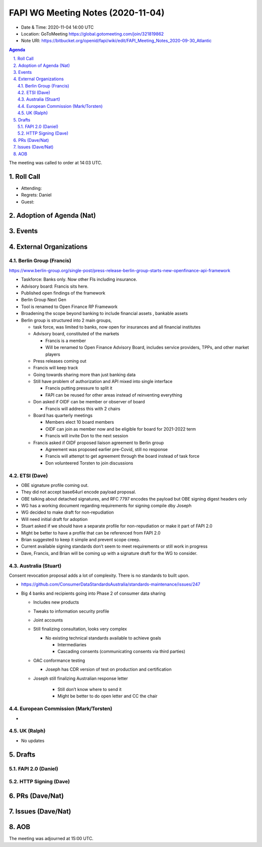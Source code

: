 ============================================
FAPI WG Meeting Notes (2020-11-04) 
============================================
* Date & Time: 2020-11-04 14:00 UTC
* Location: GoToMeeting https://global.gotomeeting.com/join/321819862
* Note URI: https://bitbucket.org/openid/fapi/wiki/edit/FAPI_Meeting_Notes_2020-09-30_Atlantic

.. sectnum:: 
   :suffix: .

.. contents:: Agenda

The meeting was called to order at 14:03 UTC. 

Roll Call 
===========
* Attending: 



* Regrets: Daniel
* Guest: 

Adoption of Agenda (Nat)
===========================

Events 
======================



External Organizations
========================
Berlin Group (Francis)
------------------------
https://www.berlin-group.org/single-post/press-release-berlin-group-starts-new-openfinance-api-framework

* Taskforce: Banks only. Now other FIs including insurance. 
* Advisory board: Francis sits here. 

* Published open findings of the framework
* Berlin Group Next Gen
* Tool is renamed to Open Finance RP Framework
* Broadening the scope beyond banking to include financial assets , bankable assets
* Berlin group is structured into 2 main groups,

  *  task force, was limited to banks, now open for insurances and all financial institutes
  * Advisory board, constituted of the markets 

    * Francis is a member
    * Will be renamed to Open Finance Advisory Board, includes service providers, TPPs, and other market players
  * Press releases coming out
  * Francis will keep track
  * Going towards sharing more than just banking data
  * Still have problem of authorization and API mixed into single interface

    * Francis putting pressure to split it
    * FAPI can be reused for other areas instead of reinventing everything
  * Don asked if OIDF can be member or observer of board

    * Francis will address this with 2 chairs
  * Board has quarterly meetings

    * Members elect 10 board members
    * OIDF can join as member now and be eligible for board for 2021-2022 term
    * Francis will invite Don to the next session
  * Francis asked if OIDF proposed liaison agreement to Berlin group

    * Agreement was proposed earlier pre-Covid, still no response
    * Francis will attempt to get agreement through the board instead of task force
    * Don volunteered Torsten to join discussions



ETSI (Dave)
---------------------
* OBE signature profile coming out. 
* They did not accept base64url encode payload proposal.
* OBE talking about detached signatures, and RFC 7797 encodes the payload but OBE signing digest headers only
* WG has a working document regarding requirements for signing compile dby Joseph
* WG decided to make draft for non-repudiation
* Will need initial draft for adoption
* Stuart asked if we should have a separate profile for non-repudiation or make it part of FAPI 2.0
* Might be better to have a profile that can be referenced from FAPI 2.0
* Brian suggested to keep it simple and prevent scope creep.
* Current available signing standards don’t seem to meet requirements or still work in progress
* Dave, Francis, and Brian will be coming up with a signature draft for the WG to consider.



Australia (Stuart)
------------------------
Consent revocation proposal adds a lot of complexity. 
There is no standards to built upon. 

* https://github.com/ConsumerDataStandardsAustralia/standards-maintenance/issues/247


* Big 4 banks and recipients going into Phase 2 of consumer data sharing

  * Includes new products
  * Tweaks to information security profile
  * Joint accounts
  * Still finalizing consultation, looks very complex

    * No existing technical standards available to achieve goals

      * Intermediaries
      * Cascading consents (communicating consents via third parties)
  * OAC conformance testing

    * Joseph has CDR version of test on production and certification
  * Joseph still finalizing Australian response letter

      * Still don’t know where to send it
      * Might be better to do open letter and CC the chair


European Commission (Mark/Torsten)
------------------------------------
* 


UK (Ralph)
---------------------

* No updates

Drafts
==============
FAPI 2.0 (Daniel)
----------------------

HTTP Signing (Dave)
----------------------

PRs (Dave/Nat)
=====================


Issues (Dave/Nat)
=====================



AOB
==========================


The meeting was adjourned at 15:00 UTC.